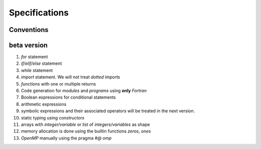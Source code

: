 Specifications
==============

Conventions
***********

beta version
************

1. *for* statement

2. *if/elif/else* statement 
   
3. *while* statement 
   
4. *import* statement. We will not treat *dotted* imports

5. *functions* with one or multiple returns

6. Code generation for *modules* and *programs* using **only** *Fortran*

7. Boolean expressions for conditional statements

8. arithmetic expressions

9. symbolic expressions and their associated operators will be treated in the next version.

10. static typing using *constructors*

11. arrays with *integer/variable* or list of *integers/variables* as shape

12. memory allocation is done using the builtin functions *zeros*, *ones*

13. *OpenMP* manually using the pragma *#@ omp* 

